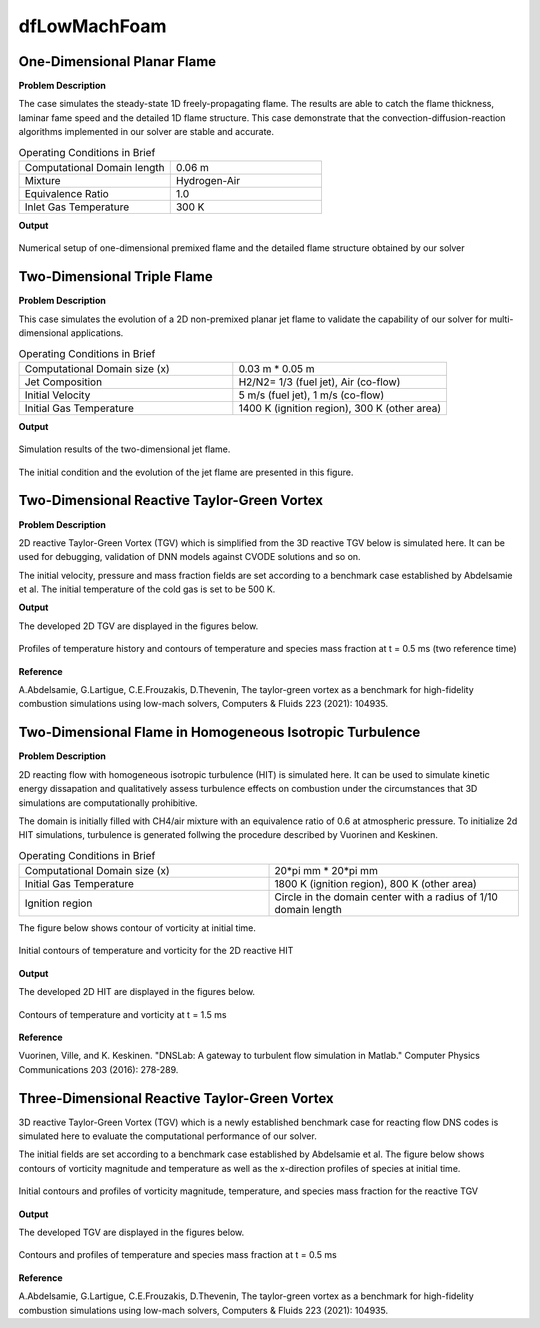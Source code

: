 dfLowMachFoam
====================

One-Dimensional Planar Flame
----------------------------------------


**Problem Description**


The case simulates the steady-state 1D freely-propagating flame. The results are able to catch the flame thickness, laminar fame speed and the detailed 1D flame structure. This case demonstrate that the convection-diffusion-reaction algorithms implemented in our solver are stable and accurate.


.. list-table:: Operating Conditions in Brief
   :widths: 40 40 
   :header-rows: 0

   * - Computational Domain length
     - 0.06 m
   * - Mixture
     - Hydrogen-Air
   * - Equivalence Ratio
     - 1.0
   * - Inlet Gas Temperature
     - 300 K


**Output** 


.. figure:: 1D_planar_flame.png
   :width: 500
   :align: center


   Numerical setup of one-dimensional premixed flame and the detailed flame structure obtained by our solver 


Two-Dimensional Triple Flame
--------------------------------------------

**Problem Description**

This case simulates the evolution of a 2D non-premixed planar jet flame to validate the capability of our solver for multi-dimensional applications.

.. list-table:: Operating Conditions in Brief
   :widths: 40 40 
   :header-rows: 0

   * - Computational Domain size (x)
     - 0.03 m * 0.05 m
   * - Jet Composition
     - H2/N2= 1/3 (fuel jet), Air (co-flow)
   * - Initial Velocity   
     - 5 m/s (fuel jet), 1 m/s (co-flow)
   * - Initial Gas Temperature
     - 1400 K (ignition region), 300 K  (other area)



**Output** 

.. figure:: 2D_triple_flame.png
   :width: 500
   :align: center

   Simulation results of the two-dimensional jet flame. 

The initial condition and the evolution of the jet flame are presented in this figure. 



Two-Dimensional Reactive Taylor-Green Vortex
---------------------------------------------------

**Problem Description**

2D reactive Taylor-Green Vortex (TGV) which is simplified from the 3D reactive TGV below is simulated here. It can be used for debugging, validation of DNN models against CVODE solutions and so on.

The initial velocity, pressure and mass fraction fields are set according to a benchmark case established by Abdelsamie et al. The initial temperature of the cold gas is set to be 500 K. 

**Output**

The developed 2D TGV are displayed in the figures below.

.. figure:: 2D_TGV_0.5ms.png
   :width: 500
   :align: center

   Profiles of temperature history and contours of temperature and species mass fraction at t = 0.5 ms (two reference time)
   
**Reference**

A.Abdelsamie, G.Lartigue, C.E.Frouzakis, D.Thevenin, The taylor-green vortex as a benchmark for high-fidelity combustion simulations using low-mach solvers, Computers & Fluids 223 (2021): 104935.


Two-Dimensional Flame in Homogeneous Isotropic Turbulence
----------------------------------------------------------

**Problem Description**

2D reacting flow with homogeneous isotropic turbulence (HIT) is simulated here. It can be used to simulate kinetic energy dissapation and qualitatively assess turbulence effects on combustion under the circumstances that 3D simulations are computationally prohibitive.

The domain is initially filled with CH4/air mixture with an equivalence ratio of 0.6 at atmospheric pressure. To initialize 2d HIT simulations, turbulence is generated follwing the procedure described by Vuorinen and Keskinen.

.. list-table:: Operating Conditions in Brief
   :widths: 40 40
   :header-rows: 0

   * - Computational Domain size (x)
     - 20*pi mm * 20*pi mm
   * - Initial Gas Temperature
     - 1800 K (ignition region), 800 K  (other area)
   * - Ignition region
     - Circle in the domain center with a radius of 1/10 domain length

The figure below shows contour of vorticity at initial time.

.. figure:: 2D_HIT_initial.png
   :width: 500
   :align: center
   
   Initial contours of temperature and  vorticity for the 2D reactive HIT

**Output**

The developed 2D HIT are displayed in the figures below.

.. figure:: 2D_HIT_1.5ms.png
   :width: 500
   :align: center
   
   Contours of temperature and vorticity at t = 1.5 ms

**Reference**

Vuorinen, Ville, and K. Keskinen. "DNSLab: A gateway to turbulent flow simulation in Matlab." Computer Physics Communications 203 (2016): 278-289.


   
Three-Dimensional Reactive Taylor-Green Vortex
---------------------------------------------------

3D reactive Taylor-Green Vortex (TGV) which is a newly established benchmark case for reacting flow DNS codes is simulated here to evaluate the computational performance of our solver. 

The initial fields are set according to a benchmark case established by Abdelsamie et al. The figure below shows contours of vorticity magnitude and temperature as well as the x-direction profiles of species at initial time.

.. figure:: 3D_TGV_initial.png
   :width: 500
   :align: center

   Initial contours and profiles of vorticity magnitude, temperature, and species mass fraction for the reactive TGV

**Output** 

The developed TGV are displayed in the figures below. 

.. figure:: 3D_TGV_0.5ms.png
   :width: 500
   :align: center

   Contours and profiles of temperature and species mass fraction at t = 0.5 ms

**Reference**

A.Abdelsamie, G.Lartigue, C.E.Frouzakis, D.Thevenin, The taylor-green vortex as a benchmark for high-fidelity combustion simulations using low-mach solvers, Computers & Fluids 223 (2021): 104935.




